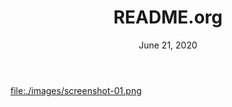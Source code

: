 #+TITLE:   README.org
#+DATE:    June 21, 2020
#+SINCE:   earlier
#+STARTUP: inlineimages nofold

file:./images/screenshot-01.png

* Table of Contents :TOC_3:noexport:
